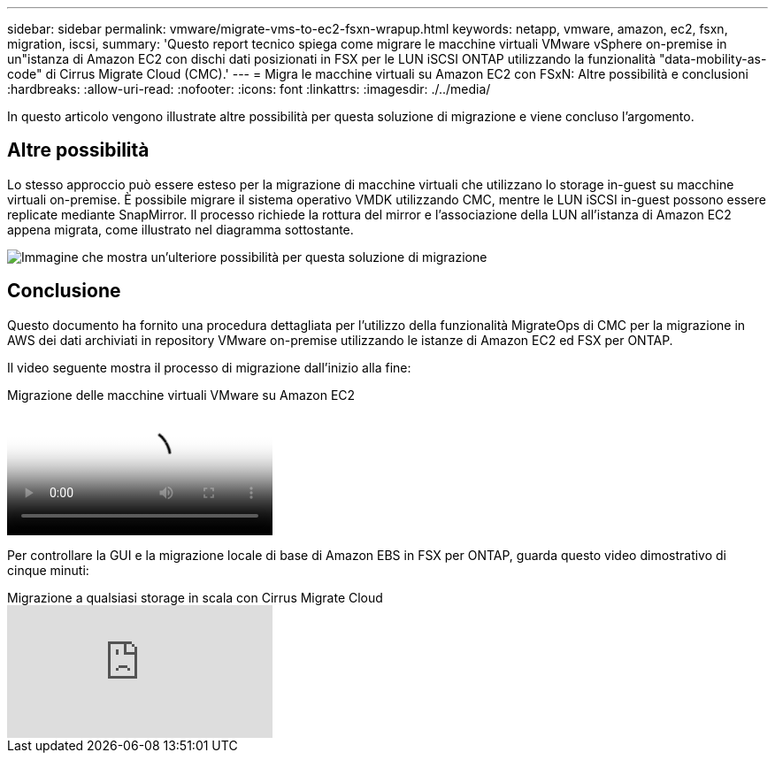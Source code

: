 ---
sidebar: sidebar 
permalink: vmware/migrate-vms-to-ec2-fsxn-wrapup.html 
keywords: netapp, vmware, amazon, ec2, fsxn, migration, iscsi, 
summary: 'Questo report tecnico spiega come migrare le macchine virtuali VMware vSphere on-premise in un"istanza di Amazon EC2 con dischi dati posizionati in FSX per le LUN iSCSI ONTAP utilizzando la funzionalità "data-mobility-as-code" di Cirrus Migrate Cloud (CMC).' 
---
= Migra le macchine virtuali su Amazon EC2 con FSxN: Altre possibilità e conclusioni
:hardbreaks:
:allow-uri-read: 
:nofooter: 
:icons: font
:linkattrs: 
:imagesdir: ./../media/


[role="lead"]
In questo articolo vengono illustrate altre possibilità per questa soluzione di migrazione e viene concluso l'argomento.



== Altre possibilità

Lo stesso approccio può essere esteso per la migrazione di macchine virtuali che utilizzano lo storage in-guest su macchine virtuali on-premise. È possibile migrare il sistema operativo VMDK utilizzando CMC, mentre le LUN iSCSI in-guest possono essere replicate mediante SnapMirror. Il processo richiede la rottura del mirror e l'associazione della LUN all'istanza di Amazon EC2 appena migrata, come illustrato nel diagramma sottostante.

image::migrate-ec2-fsxn-image13.png[Immagine che mostra un'ulteriore possibilità per questa soluzione di migrazione]



== Conclusione

Questo documento ha fornito una procedura dettagliata per l'utilizzo della funzionalità MigrateOps di CMC per la migrazione in AWS dei dati archiviati in repository VMware on-premise utilizzando le istanze di Amazon EC2 ed FSX per ONTAP.

Il video seguente mostra il processo di migrazione dall'inizio alla fine:

.Migrazione delle macchine virtuali VMware su Amazon EC2
video::317a0758-cba9-4bd8-a08b-b17000d88ae9[panopto]
Per controllare la GUI e la migrazione locale di base di Amazon EBS in FSX per ONTAP, guarda questo video dimostrativo di cinque minuti:

.Migrazione a qualsiasi storage in scala con Cirrus Migrate Cloud
video::PeFNZxXeQAU[youtube]